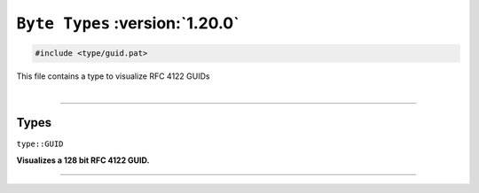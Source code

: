 ``Byte Types`` :version:`1.20.0`
================================

.. code-block:: hexpat

    #include <type/guid.pat>

| This file contains a type to visualize RFC 4122 GUIDs
|

------------------------

Types
-----

``type::GUID``

**Visualizes a 128 bit RFC 4122 GUID.**

.. image:: assets/guid.png
  :width: 100%
  :alt: Half Float

------------------------
